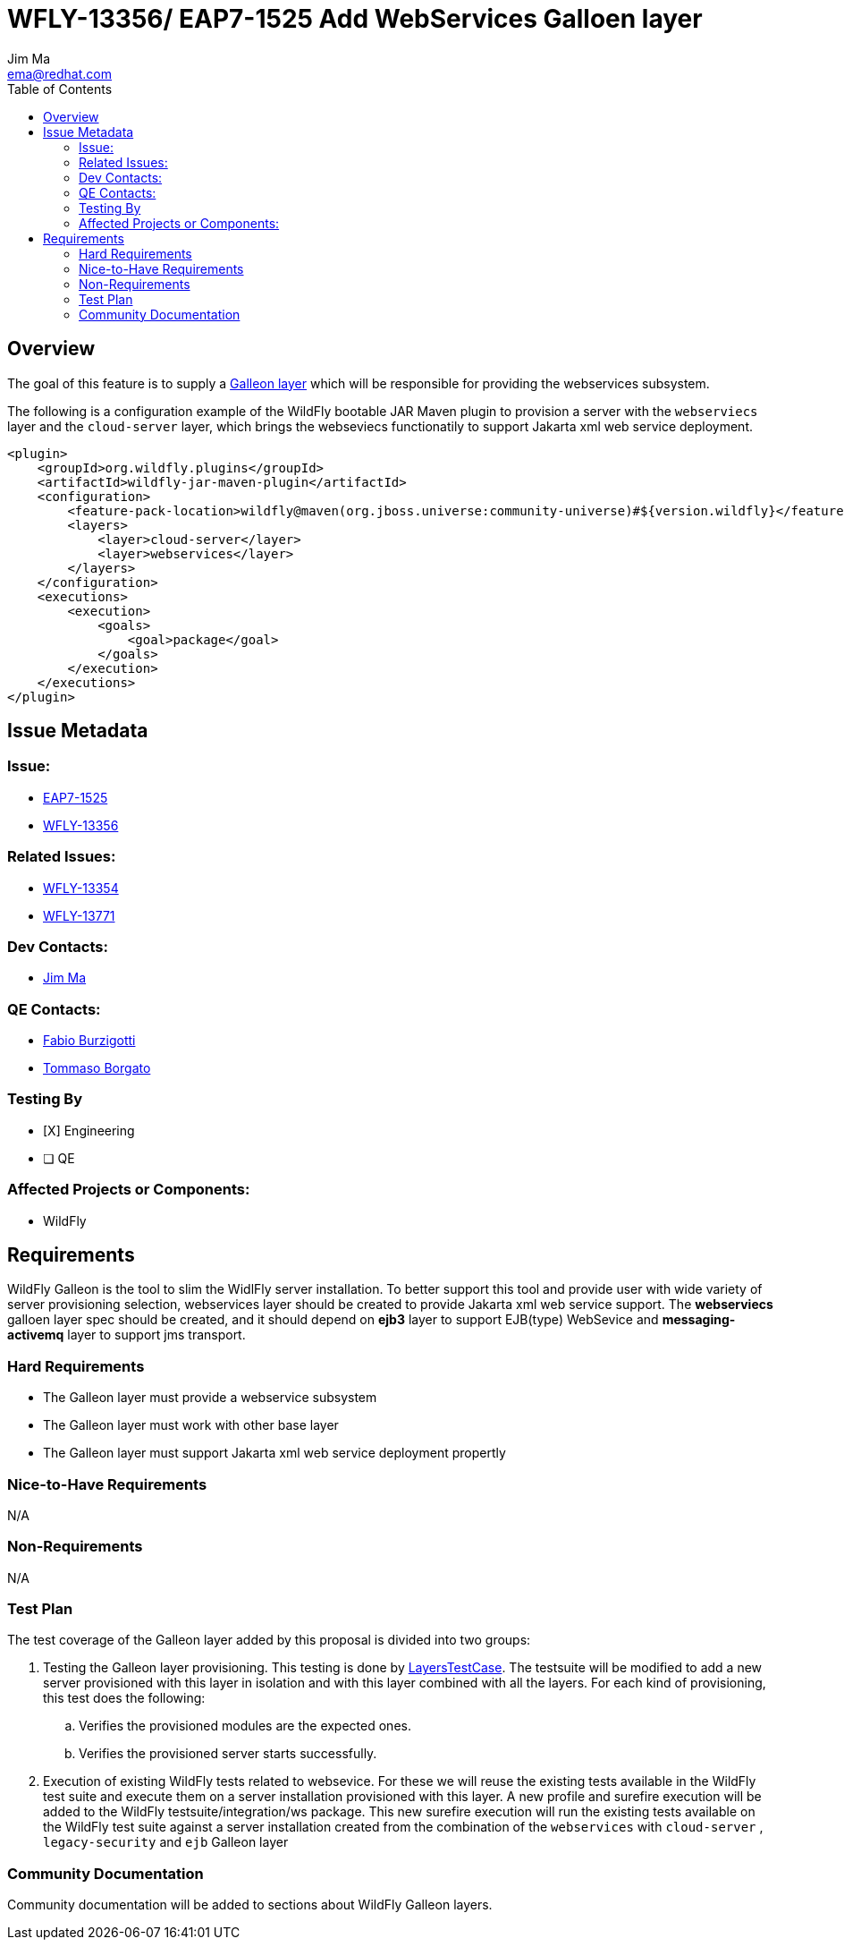 = WFLY-13356/ EAP7-1525 Add WebServices Galloen layer
:author:            Jim Ma
:email:             ema@redhat.com
:toc:               left
:icons:             font
:keywords:          comma,separated,tags
:idprefix:
:idseparator:       -
:issue-base-url:    https://issues.jboss.org/browse

== Overview
The goal of this feature is to supply a https://docs.wildfly.org/galleon/#_layers[Galleon layer] which will be responsible for providing the webservices subsystem.

The following is a configuration example of the WildFly bootable JAR Maven plugin to provision a server with the `webserviecs` layer and the `cloud-server` layer, which brings the webseviecs functionatily to support Jakarta xml web service deployment.

[source,xml]
----
<plugin>
    <groupId>org.wildfly.plugins</groupId>
    <artifactId>wildfly-jar-maven-plugin</artifactId>
    <configuration>
        <feature-pack-location>wildfly@maven(org.jboss.universe:community-universe)#${version.wildfly}</feature-pack-location>
        <layers>
            <layer>cloud-server</layer>
            <layer>webservices</layer>
        </layers>
    </configuration>
    <executions>
        <execution>
            <goals>
                <goal>package</goal>
            </goals>
        </execution>
    </executions>
</plugin>
----

== Issue Metadata

=== Issue:

* {issue-base-url}/EAP7-1525[EAP7-1525]
* {issue-base-url}/WFLY-13356[WFLY-13356]

=== Related Issues:

* {issue-base-url}/WFLY-13354[WFLY-13354]
* {issue-base-url}/WFLY-13771[WFLY-13771]

=== Dev Contacts:

* mailto:ema@redhat.com[Jim Ma]

=== QE Contacts:

* mailto:fburzigo@redhat.com[Fabio Burzigotti]
* mailto:tborgato@redhat.com[Tommaso Borgato]

=== Testing By

* [X] Engineering

* [ ] QE

=== Affected Projects or Components:

* WildFly

== Requirements

WildFly Galleon is the tool to slim the WidlFly server installation. To better support this tool and provide user with wide variety of server provisioning selection, webservices layer should be created to provide Jakarta xml web service support.
The *webserviecs* galloen layer spec should be created, and it should depend on *ejb3* layer to support EJB(type) WebSevice and *messaging-activemq* layer to support jms transport.

=== Hard Requirements

* The Galleon layer must provide a webservice subsystem
* The Galleon layer must work with other base layer 
* The Galleon layer must support Jakarta xml web service deployment propertly

=== Nice-to-Have Requirements

N/A

=== Non-Requirements


N/A


=== Test Plan

The test coverage of the Galleon layer added by this proposal is divided into two groups:

. Testing the Galleon layer provisioning. This testing is done by https://github.com/wildfly/wildfly/blob/master/testsuite/layers/src/test/java/org/jboss/as/test/layers/LayersTestCase.java[LayersTestCase]. The testsuite will be modified to add a new server provisioned with this layer in isolation and with this layer combined with all the layers. For each kind of provisioning, this test does the following:

.. Verifies the provisioned modules are the expected ones.
.. Verifies the provisioned server starts successfully.

. Execution of existing WildFly tests related to websevice. For these we will reuse the existing tests available in the WildFly test suite and execute them on a server installation provisioned with this layer. A new profile and surefire execution will be added to the WildFly testsuite/integration/ws package. This new surefire execution will run the existing tests available on the WildFly test suite against a server installation created from the combination of the `webservices` with `cloud-server` , `legacy-security` and `ejb` Galleon layer


=== Community Documentation

Community documentation will be added to sections about WildFly Galleon layers.

